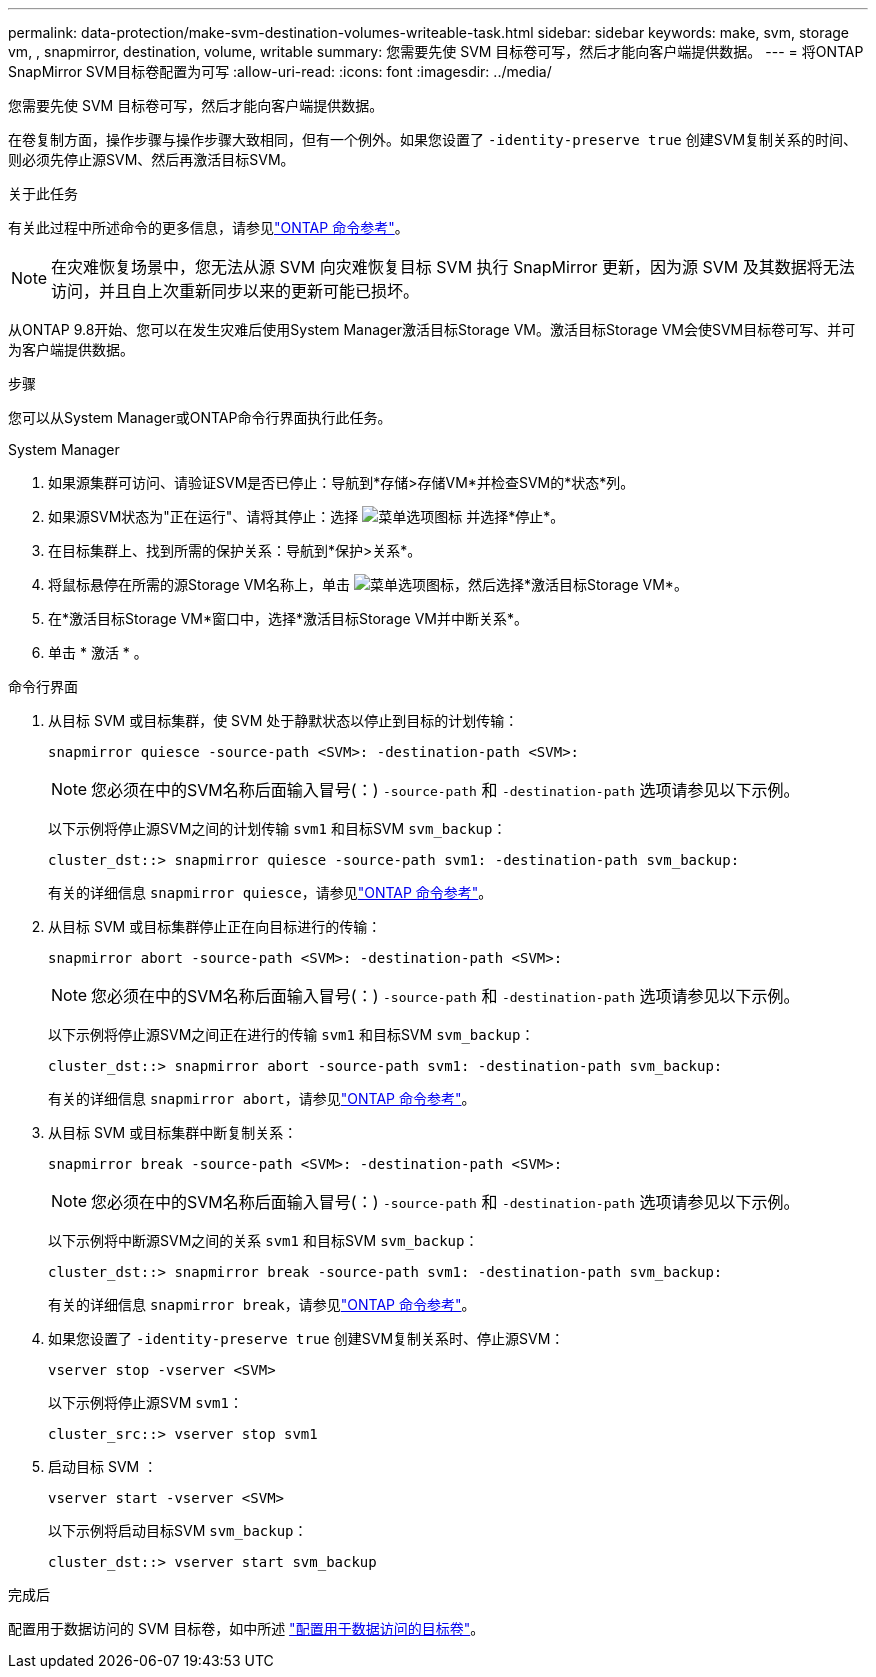 ---
permalink: data-protection/make-svm-destination-volumes-writeable-task.html 
sidebar: sidebar 
keywords: make, svm, storage vm, , snapmirror, destination, volume, writable 
summary: 您需要先使 SVM 目标卷可写，然后才能向客户端提供数据。 
---
= 将ONTAP SnapMirror SVM目标卷配置为可写
:allow-uri-read: 
:icons: font
:imagesdir: ../media/


[role="lead"]
您需要先使 SVM 目标卷可写，然后才能向客户端提供数据。

在卷复制方面，操作步骤与操作步骤大致相同，但有一个例外。如果您设置了 `-identity-preserve true` 创建SVM复制关系的时间、则必须先停止源SVM、然后再激活目标SVM。

.关于此任务
有关此过程中所述命令的更多信息，请参见link:https://docs.netapp.com/us-en/ontap-cli/["ONTAP 命令参考"^]。

[NOTE]
====
在灾难恢复场景中，您无法从源 SVM 向灾难恢复目标 SVM 执行 SnapMirror 更新，因为源 SVM 及其数据将无法访问，并且自上次重新同步以来的更新可能已损坏。

====
从ONTAP 9.8开始、您可以在发生灾难后使用System Manager激活目标Storage VM。激活目标Storage VM会使SVM目标卷可写、并可为客户端提供数据。

.步骤
您可以从System Manager或ONTAP命令行界面执行此任务。

[role="tabbed-block"]
====
.System Manager
--
. 如果源集群可访问、请验证SVM是否已停止：导航到*存储>存储VM*并检查SVM的*状态*列。
. 如果源SVM状态为"正在运行"、请将其停止：选择 image:icon_kabob.gif["菜单选项图标"] 并选择*停止*。
. 在目标集群上、找到所需的保护关系：导航到*保护>关系*。
. 将鼠标悬停在所需的源Storage VM名称上，单击 image:icon_kabob.gif["菜单选项图标"]，然后选择*激活目标Storage VM*。
. 在*激活目标Storage VM*窗口中，选择*激活目标Storage VM并中断关系*。
. 单击 * 激活 * 。


--
.命令行界面
--
. 从目标 SVM 或目标集群，使 SVM 处于静默状态以停止到目标的计划传输：
+
[source, cli]
----
snapmirror quiesce -source-path <SVM>: -destination-path <SVM>:
----
+

NOTE: 您必须在中的SVM名称后面输入冒号(：) `-source-path` 和 `-destination-path` 选项请参见以下示例。

+
以下示例将停止源SVM之间的计划传输 `svm1` 和目标SVM `svm_backup`：

+
[listing]
----
cluster_dst::> snapmirror quiesce -source-path svm1: -destination-path svm_backup:
----
+
有关的详细信息 `snapmirror quiesce`，请参见link:https://docs.netapp.com/us-en/ontap-cli/snapmirror-quiesce.html["ONTAP 命令参考"^]。

. 从目标 SVM 或目标集群停止正在向目标进行的传输：
+
[source, cli]
----
snapmirror abort -source-path <SVM>: -destination-path <SVM>:
----
+

NOTE: 您必须在中的SVM名称后面输入冒号(：) `-source-path` 和 `-destination-path` 选项请参见以下示例。

+
以下示例将停止源SVM之间正在进行的传输 `svm1` 和目标SVM `svm_backup`：

+
[listing]
----
cluster_dst::> snapmirror abort -source-path svm1: -destination-path svm_backup:
----
+
有关的详细信息 `snapmirror abort`，请参见link:https://docs.netapp.com/us-en/ontap-cli/snapmirror-abort.html["ONTAP 命令参考"^]。

. 从目标 SVM 或目标集群中断复制关系：
+
[source, cli]
----
snapmirror break -source-path <SVM>: -destination-path <SVM>:
----
+

NOTE: 您必须在中的SVM名称后面输入冒号(：) `-source-path` 和 `-destination-path` 选项请参见以下示例。

+
以下示例将中断源SVM之间的关系 `svm1` 和目标SVM `svm_backup`：

+
[listing]
----
cluster_dst::> snapmirror break -source-path svm1: -destination-path svm_backup:
----
+
有关的详细信息 `snapmirror break`，请参见link:https://docs.netapp.com/us-en/ontap-cli/snapmirror-break.html["ONTAP 命令参考"^]。

. 如果您设置了 `-identity-preserve true` 创建SVM复制关系时、停止源SVM：
+
[source, cli]
----
vserver stop -vserver <SVM>
----
+
以下示例将停止源SVM `svm1`：

+
[listing]
----
cluster_src::> vserver stop svm1
----
. 启动目标 SVM ：
+
[source, cli]
----
vserver start -vserver <SVM>
----
+
以下示例将启动目标SVM `svm_backup`：

+
[listing]
----
cluster_dst::> vserver start svm_backup
----


.完成后
配置用于数据访问的 SVM 目标卷，如中所述 link:configure-destination-volume-data-access-concept.html["配置用于数据访问的目标卷"]。

--
====